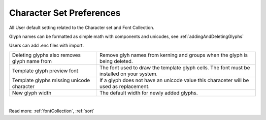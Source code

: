 .. _preferencesCharacterSet:

Character Set Preferences
=========================

All User default setting related to the Character set and Font Collection.

.. image:: /static/preferencesCharacterSet.png

Glyph names can be formatted as simple math with components and unicodes,
see :ref:`addingAndDeletingGlyphs`

Users can add .enc files with import.

.. cssclass:: doctable

+------------------------------------------------------+--------------------------------------------------------------------------------------------+
| Deleting glyphs also removes glyph name from         | Remove glyh names from kerning and groups when the glyph is being deleted.                 |
+------------------------------------------------------+--------------------------------------------------------------------------------------------+
| Template glyph preview font                          | The font used to draw the template glyph cells. The font must be installed on your system. |
+------------------------------------------------------+--------------------------------------------------------------------------------------------+
| Template glyphs missing unicode character            | If a glyph does not have an unicode value this characeter will be used as replacement.     |
+------------------------------------------------------+--------------------------------------------------------------------------------------------+
| New glyph width                                      | The default width for newly added glyphs.                                                  |
+------------------------------------------------------+--------------------------------------------------------------------------------------------+

|

Read more: :ref:`fontCollection`, :ref:`sort`
